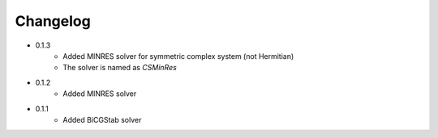 =========
Changelog
=========

- 0.1.3
    - Added MINRES solver for symmetric complex system (not Hermitian)
    - The solver is named as `CSMinRes`

- 0.1.2
    - Added MINRES solver

- 0.1.1
    - Added BiCGStab solver

